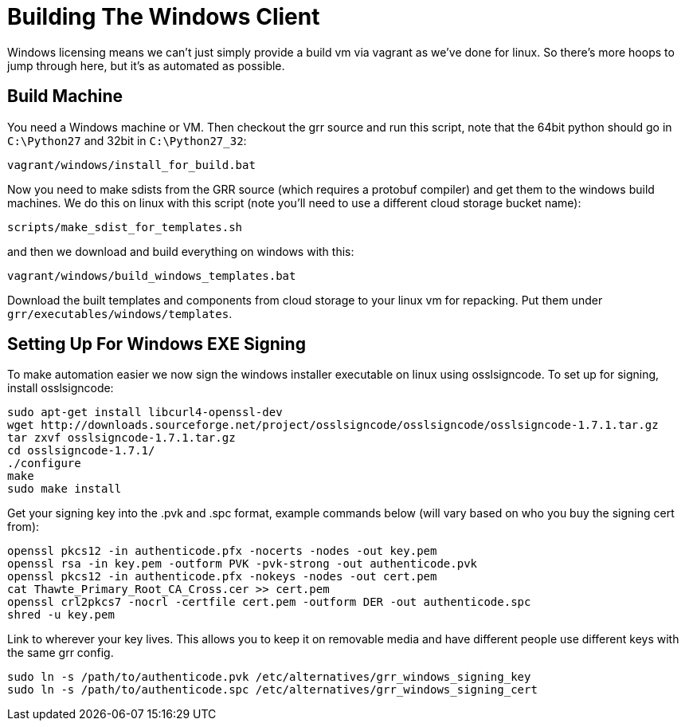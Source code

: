 = Building The Windows Client =

Windows licensing means we can't just simply provide a build vm via vagrant as
we've done for linux.  So there's more hoops to jump through here, but it's as
automated as possible.

== Build Machine ==

You need a Windows machine or VM. Then checkout the grr source and run this script, note that the 64bit python should go in `C:\Python27` and 32bit in `C:\Python27_32`:

----
vagrant/windows/install_for_build.bat
----

Now you need to make sdists from the GRR source (which requires a protobuf compiler) and get them to the windows build machines. We do this on linux with this script (note you'll need to use a different cloud storage bucket name):

----
scripts/make_sdist_for_templates.sh
----

and then we download and build everything on windows with this:

----
vagrant/windows/build_windows_templates.bat
----

Download the built templates and components from cloud storage to your linux vm for repacking. Put them under `grr/executables/windows/templates`.

== Setting Up For Windows EXE Signing ==

To make automation easier we now sign the windows installer executable on linux
using osslsigncode.  To set up for signing, install osslsigncode:

----
sudo apt-get install libcurl4-openssl-dev
wget http://downloads.sourceforge.net/project/osslsigncode/osslsigncode/osslsigncode-1.7.1.tar.gz
tar zxvf osslsigncode-1.7.1.tar.gz
cd osslsigncode-1.7.1/
./configure
make
sudo make install
----

Get your signing key into the .pvk and .spc format, example commands below (will
vary based on who you buy the signing cert from):
----
openssl pkcs12 -in authenticode.pfx -nocerts -nodes -out key.pem
openssl rsa -in key.pem -outform PVK -pvk-strong -out authenticode.pvk
openssl pkcs12 -in authenticode.pfx -nokeys -nodes -out cert.pem
cat Thawte_Primary_Root_CA_Cross.cer >> cert.pem
openssl crl2pkcs7 -nocrl -certfile cert.pem -outform DER -out authenticode.spc
shred -u key.pem
----

Link to wherever your key lives. This allows you to keep it on removable media
and have different people use different keys with the same grr config.
----
sudo ln -s /path/to/authenticode.pvk /etc/alternatives/grr_windows_signing_key
sudo ln -s /path/to/authenticode.spc /etc/alternatives/grr_windows_signing_cert
----
